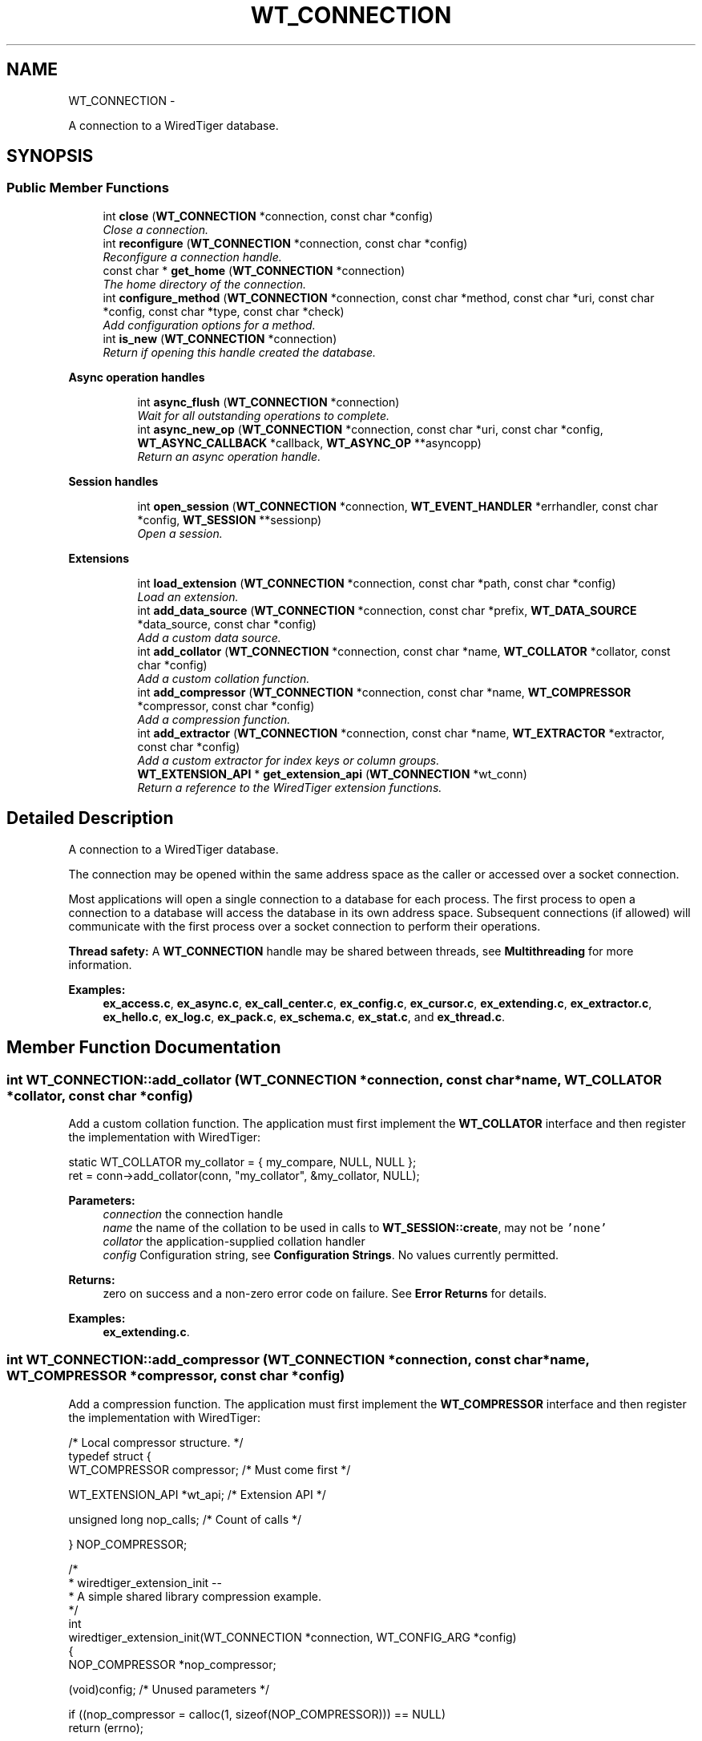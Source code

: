 .TH "WT_CONNECTION" 3 "Sat Apr 11 2015" "Version Version 2.5.3" "WiredTiger" \" -*- nroff -*-
.ad l
.nh
.SH NAME
WT_CONNECTION \- 
.PP
A connection to a WiredTiger database\&.  

.SH SYNOPSIS
.br
.PP
.SS "Public Member Functions"

.in +1c
.ti -1c
.RI "int \fBclose\fP (\fBWT_CONNECTION\fP *connection, const char *config)"
.br
.RI "\fIClose a connection\&. \fP"
.ti -1c
.RI "int \fBreconfigure\fP (\fBWT_CONNECTION\fP *connection, const char *config)"
.br
.RI "\fIReconfigure a connection handle\&. \fP"
.ti -1c
.RI "const char * \fBget_home\fP (\fBWT_CONNECTION\fP *connection)"
.br
.RI "\fIThe home directory of the connection\&. \fP"
.ti -1c
.RI "int \fBconfigure_method\fP (\fBWT_CONNECTION\fP *connection, const char *method, const char *uri, const char *config, const char *type, const char *check)"
.br
.RI "\fIAdd configuration options for a method\&. \fP"
.ti -1c
.RI "int \fBis_new\fP (\fBWT_CONNECTION\fP *connection)"
.br
.RI "\fIReturn if opening this handle created the database\&. \fP"
.in -1c
.PP
.RI "\fBAsync operation handles\fP"
.br

.in +1c
.in +1c
.ti -1c
.RI "int \fBasync_flush\fP (\fBWT_CONNECTION\fP *connection)"
.br
.RI "\fIWait for all outstanding operations to complete\&. \fP"
.ti -1c
.RI "int \fBasync_new_op\fP (\fBWT_CONNECTION\fP *connection, const char *uri, const char *config, \fBWT_ASYNC_CALLBACK\fP *callback, \fBWT_ASYNC_OP\fP **asyncopp)"
.br
.RI "\fIReturn an async operation handle\&. \fP"
.in -1c
.in -1c
.PP
.RI "\fBSession handles\fP"
.br

.in +1c
.in +1c
.ti -1c
.RI "int \fBopen_session\fP (\fBWT_CONNECTION\fP *connection, \fBWT_EVENT_HANDLER\fP *errhandler, const char *config, \fBWT_SESSION\fP **sessionp)"
.br
.RI "\fIOpen a session\&. \fP"
.in -1c
.in -1c
.PP
.RI "\fBExtensions\fP"
.br

.in +1c
.in +1c
.ti -1c
.RI "int \fBload_extension\fP (\fBWT_CONNECTION\fP *connection, const char *path, const char *config)"
.br
.RI "\fILoad an extension\&. \fP"
.ti -1c
.RI "int \fBadd_data_source\fP (\fBWT_CONNECTION\fP *connection, const char *prefix, \fBWT_DATA_SOURCE\fP *data_source, const char *config)"
.br
.RI "\fIAdd a custom data source\&. \fP"
.ti -1c
.RI "int \fBadd_collator\fP (\fBWT_CONNECTION\fP *connection, const char *name, \fBWT_COLLATOR\fP *collator, const char *config)"
.br
.RI "\fIAdd a custom collation function\&. \fP"
.ti -1c
.RI "int \fBadd_compressor\fP (\fBWT_CONNECTION\fP *connection, const char *name, \fBWT_COMPRESSOR\fP *compressor, const char *config)"
.br
.RI "\fIAdd a compression function\&. \fP"
.ti -1c
.RI "int \fBadd_extractor\fP (\fBWT_CONNECTION\fP *connection, const char *name, \fBWT_EXTRACTOR\fP *extractor, const char *config)"
.br
.RI "\fIAdd a custom extractor for index keys or column groups\&. \fP"
.ti -1c
.RI "\fBWT_EXTENSION_API\fP * \fBget_extension_api\fP (\fBWT_CONNECTION\fP *wt_conn)"
.br
.RI "\fIReturn a reference to the WiredTiger extension functions\&. \fP"
.in -1c
.in -1c
.SH "Detailed Description"
.PP 
A connection to a WiredTiger database\&. 

The connection may be opened within the same address space as the caller or accessed over a socket connection\&.
.PP
Most applications will open a single connection to a database for each process\&. The first process to open a connection to a database will access the database in its own address space\&. Subsequent connections (if allowed) will communicate with the first process over a socket connection to perform their operations\&.
.PP
\fBThread safety:\fP A \fBWT_CONNECTION\fP handle may be shared between threads, see \fBMultithreading\fP for more information\&. 
.PP
\fBExamples: \fP
.in +1c
\fBex_access\&.c\fP, \fBex_async\&.c\fP, \fBex_call_center\&.c\fP, \fBex_config\&.c\fP, \fBex_cursor\&.c\fP, \fBex_extending\&.c\fP, \fBex_extractor\&.c\fP, \fBex_hello\&.c\fP, \fBex_log\&.c\fP, \fBex_pack\&.c\fP, \fBex_schema\&.c\fP, \fBex_stat\&.c\fP, and \fBex_thread\&.c\fP\&.
.SH "Member Function Documentation"
.PP 
.SS "int WT_CONNECTION::add_collator (\fBWT_CONNECTION\fP *connection, const char *name, \fBWT_COLLATOR\fP *collator, const char *config)"

.PP
Add a custom collation function\&. The application must first implement the \fBWT_COLLATOR\fP interface and then register the implementation with WiredTiger:
.PP
.PP
.nf
    static WT_COLLATOR my_collator = { my_compare, NULL, NULL };
        ret = conn->add_collator(conn, "my_collator", &my_collator, NULL);
.fi
.PP
 
.PP
\fBParameters:\fP
.RS 4
\fIconnection\fP the connection handle 
.br
\fIname\fP the name of the collation to be used in calls to \fBWT_SESSION::create\fP, may not be \fC'none'\fP 
.br
\fIcollator\fP the application-supplied collation handler 
.br
\fIconfig\fP Configuration string, see \fBConfiguration Strings\fP\&. No values currently permitted\&. 
.RE
.PP
\fBReturns:\fP
.RS 4
zero on success and a non-zero error code on failure\&. See \fBError Returns\fP for details\&. 
.RE
.PP

.PP
\fBExamples: \fP
.in +1c
\fBex_extending\&.c\fP\&.
.SS "int WT_CONNECTION::add_compressor (\fBWT_CONNECTION\fP *connection, const char *name, \fBWT_COMPRESSOR\fP *compressor, const char *config)"

.PP
Add a compression function\&. The application must first implement the \fBWT_COMPRESSOR\fP interface and then register the implementation with WiredTiger:
.PP
.PP
.nf
/* Local compressor structure\&. */
typedef struct {
        WT_COMPRESSOR compressor;               /* Must come first */

        WT_EXTENSION_API *wt_api;               /* Extension API */

        unsigned long nop_calls;                /* Count of calls */

} NOP_COMPRESSOR;
.fi
.PP
 
.PP
.nf
/*
 * wiredtiger_extension_init --
 *      A simple shared library compression example\&.
 */
int
wiredtiger_extension_init(WT_CONNECTION *connection, WT_CONFIG_ARG *config)
{
        NOP_COMPRESSOR *nop_compressor;

        (void)config;                           /* Unused parameters */

        if ((nop_compressor = calloc(1, sizeof(NOP_COMPRESSOR))) == NULL)
                return (errno);

        /*
         * Allocate a local compressor structure, with a WT_COMPRESSOR structure
         * as the first field, allowing us to treat references to either type of
         * structure as a reference to the other type\&.
         *
         * This could be simplified if only a single database is opened in the
         * application, we could use a static WT_COMPRESSOR structure, and a
         * static reference to the WT_EXTENSION_API methods, then we don't need
         * to allocate memory when the compressor is initialized or free it when
         * the compressor is terminated\&.  However, this approach is more general
         * purpose and supports multiple databases per application\&.
         */
        nop_compressor->compressor\&.compress = nop_compress;
        nop_compressor->compressor\&.compress_raw = NULL;
        nop_compressor->compressor\&.decompress = nop_decompress;
        nop_compressor->compressor\&.pre_size = nop_pre_size;
        nop_compressor->compressor\&.terminate = nop_terminate;

        nop_compressor->wt_api = connection->get_extension_api(connection);

                                                /* Load the compressor */
        return (connection->add_compressor(
            connection, "nop", (WT_COMPRESSOR *)nop_compressor, NULL));
}

.fi
.PP
 
.PP
\fBParameters:\fP
.RS 4
\fIconnection\fP the connection handle 
.br
\fIname\fP the name of the compression function to be used in calls to \fBWT_SESSION::create\fP, may not be \fC'none'\fP 
.br
\fIcompressor\fP the application-supplied compression handler 
.br
\fIconfig\fP Configuration string, see \fBConfiguration Strings\fP\&. No values currently permitted\&. 
.RE
.PP
\fBReturns:\fP
.RS 4
zero on success and a non-zero error code on failure\&. See \fBError Returns\fP for details\&. 
.RE
.PP

.SS "int WT_CONNECTION::add_data_source (\fBWT_CONNECTION\fP *connection, const char *prefix, \fBWT_DATA_SOURCE\fP *data_source, const char *config)"

.PP
Add a custom data source\&. See \fBCustom Data Sources\fP for more information\&.
.PP
The application must first implement the \fBWT_DATA_SOURCE\fP interface and then register the implementation with WiredTiger:
.PP
.PP
.nf
     static WT_DATA_SOURCE my_dsrc = {
                my_create,
                my_compact,
                my_drop,
                my_open_cursor,
                my_rename,
                my_salvage,
                my_truncate,
                my_range_truncate,
                my_verify,
                my_checkpoint,
                my_terminate
        };
        ret = conn->add_data_source(conn, "dsrc:", &my_dsrc, NULL);
.fi
.PP
 
.PP
\fBParameters:\fP
.RS 4
\fIconnection\fP the connection handle 
.br
\fIprefix\fP the URI prefix for this data source, e\&.g\&., 'file:' 
.br
\fIdata_source\fP the application-supplied implementation of \fBWT_DATA_SOURCE\fP to manage this data source\&. 
.br
\fIconfig\fP Configuration string, see \fBConfiguration Strings\fP\&. No values currently permitted\&. 
.RE
.PP
\fBReturns:\fP
.RS 4
zero on success and a non-zero error code on failure\&. See \fBError Returns\fP for details\&. 
.RE
.PP

.SS "int WT_CONNECTION::add_extractor (\fBWT_CONNECTION\fP *connection, const char *name, \fBWT_EXTRACTOR\fP *extractor, const char *config)"

.PP
Add a custom extractor for index keys or column groups\&. The application must first implement the \fBWT_EXTRACTOR\fP interface and then register the implementation with WiredTiger:
.PP
.PP
.nf
     static WT_EXTRACTOR my_extractor = {my_extract, NULL, NULL};

        ret = conn->add_extractor(conn, "my_extractor", &my_extractor, NULL);
.fi
.PP
 
.PP
\fBParameters:\fP
.RS 4
\fIconnection\fP the connection handle 
.br
\fIname\fP the name of the extractor to be used in calls to \fBWT_SESSION::create\fP, may not be \fC'none'\fP 
.br
\fIextractor\fP the application-supplied extractor 
.br
\fIconfig\fP Configuration string, see \fBConfiguration Strings\fP\&. No values currently permitted\&. 
.RE
.PP
\fBReturns:\fP
.RS 4
zero on success and a non-zero error code on failure\&. See \fBError Returns\fP for details\&. 
.RE
.PP

.PP
\fBExamples: \fP
.in +1c
\fBex_extractor\&.c\fP\&.
.SS "int WT_CONNECTION::async_flush (\fBWT_CONNECTION\fP *connection)"

.PP
Wait for all outstanding operations to complete\&. 
.PP
.nf
 /* Wait for all outstanding operations to complete\&. */
        ret = conn->async_flush(conn);

.fi
.PP
 
.PP
\fBParameters:\fP
.RS 4
\fIconnection\fP the connection handle 
.RE
.PP
\fBReturns:\fP
.RS 4
zero on success and a non-zero error code on failure\&. See \fBError Returns\fP for details\&. 
.RE
.PP

.PP
\fBExamples: \fP
.in +1c
\fBex_async\&.c\fP\&.
.SS "int WT_CONNECTION::async_new_op (\fBWT_CONNECTION\fP *connection, const char *uri, const char *config, \fBWT_ASYNC_CALLBACK\fP *callback, \fBWT_ASYNC_OP\fP **asyncopp)"

.PP
Return an async operation handle\&. 
.PP
.nf
          while ((ret = conn->async_new_op(conn,
                    "table:async", NULL, &ex_asynckeys\&.iface, &op)) != 0) {
                        /*
                         * If we used up all the handles, pause and retry to
                         * give the workers a chance to catch up\&.
                         */
                        fprintf(stderr,
                            "asynchronous operation handle not available\n");
                        if (ret == EBUSY)
                                sleep(1);
                        else
                                return (ret);
                }

.fi
.PP
 
.PP
\fBParameters:\fP
.RS 4
\fIconnection\fP the connection handle 
.br
\fIuri\fP the connection handle 
.br
\fIconfig\fP Configuration string, see \fBConfiguration Strings\fP\&. Permitted values: NameEffectValues \fCappend\fPappend the value as a new record, creating a new record number key; valid only for operations with record number keys\&.a boolean flag; default \fCfalse\fP\&. \fCoverwrite\fPconfigures whether the cursor's insert, update and remove methods check the existing state of the record\&. If \fCoverwrite\fP is \fCfalse\fP, \fBWT_CURSOR::insert\fP fails with \fBWT_DUPLICATE_KEY\fP if the record exists, \fBWT_CURSOR::update\fP and \fBWT_CURSOR::remove\fP fail with \fBWT_NOTFOUND\fP if the record does not exist\&.a boolean flag; default \fCtrue\fP\&. \fCraw\fPignore the encodings for the key and value, manage data as if the formats were \fC'u'\fP\&. See \fBRaw mode\fP for details\&.a boolean flag; default \fCfalse\fP\&. \fCtimeout\fPmaximum amount of time to allow for compact in seconds\&. The actual amount of time spent in compact may exceed the configured value\&. A value of zero disables the timeout\&.an integer; default \fC1200\fP\&. 
.br
\fIcallback\fP the operation callback 
.br
\fIasyncopp\fP the new op handle 
.RE
.PP
\fBReturns:\fP
.RS 4
zero on success and a non-zero error code on failure\&. See \fBError Returns\fP for details\&. If there are no available handles, \fCEBUSY\fP is returned\&. 
.RE
.PP

.PP
\fBExamples: \fP
.in +1c
\fBex_async\&.c\fP\&.
.SS "int WT_CONNECTION::close (\fBWT_CONNECTION\fP *connection, const char *config)"

.PP
Close a connection\&. Any open sessions will be closed\&.
.PP
.PP
.nf
       ret = conn->close(conn, NULL);
.fi
.PP
 
.PP
\fBParameters:\fP
.RS 4
\fIconnection\fP the connection handle 
.br
\fIconfig\fP Configuration string, see \fBConfiguration Strings\fP\&. Permitted values: NameEffectValues \fCleak_memory\fPdon't free memory during close\&.a boolean flag; default \fCfalse\fP\&. 
.RE
.PP
\fBReturns:\fP
.RS 4
zero on success and a non-zero error code on failure\&. See \fBError Returns\fP for details\&. 
.RE
.PP

.PP
\fBExamples: \fP
.in +1c
\fBex_access\&.c\fP, \fBex_async\&.c\fP, \fBex_call_center\&.c\fP, \fBex_config\&.c\fP, \fBex_cursor\&.c\fP, \fBex_extending\&.c\fP, \fBex_extractor\&.c\fP, \fBex_hello\&.c\fP, \fBex_log\&.c\fP, \fBex_pack\&.c\fP, \fBex_schema\&.c\fP, \fBex_stat\&.c\fP, and \fBex_thread\&.c\fP\&.
.SS "int WT_CONNECTION::configure_method (\fBWT_CONNECTION\fP *connection, const char *method, const char *uri, const char *config, const char *type, const char *check)"

.PP
Add configuration options for a method\&. See \fBCreating data-specific configuration strings\fP for more information\&.
.PP
.PP
.nf
       /*
         * Applications opening a cursor for the data-source object "my_data"
         * have an additional configuration option "entries", which is an
         * integer type, defaults to 5, and must be an integer between 1 and 10\&.
         */
        ret = conn->configure_method(conn,
            "session\&.open_cursor",
            "my_data:", "entries=5", "int", "min=1,max=10");

        /*
         * Applications opening a cursor for the data-source object "my_data"
         * have an additional configuration option "devices", which is a list
         * of strings\&.
         */
        ret = conn->configure_method(conn,
            "session\&.open_cursor", "my_data:", "devices", "list", NULL);
.fi
.PP
 
.PP
\fBParameters:\fP
.RS 4
\fIconnection\fP the connection handle 
.br
\fImethod\fP the name of the method 
.br
\fIuri\fP the object type or NULL for all object types 
.br
\fIconfig\fP the additional configuration's name and default value 
.br
\fItype\fP the additional configuration's type (must be one of \fC'boolean'\\\fP, \fC'int'\fP, \fC'list'\fP or \fC'string'\fP) 
.br
\fIcheck\fP the additional configuration check string, or NULL if none 
.RE
.PP
\fBReturns:\fP
.RS 4
zero on success and a non-zero error code on failure\&. See \fBError Returns\fP for details\&. 
.RE
.PP

.SS "\fBWT_EXTENSION_API\fP* WT_CONNECTION::get_extension_api (\fBWT_CONNECTION\fP *wt_conn)"

.PP
Return a reference to the WiredTiger extension functions\&. 
.PP
.nf
#include <wiredtiger_ext\&.h>

static WT_EXTENSION_API *wt_api;

static void
my_data_source_init(WT_CONNECTION *connection)
{
        wt_api = connection->get_extension_api(connection);
}

.fi
.PP
 
.PP
\fBParameters:\fP
.RS 4
\fIwt_conn\fP the \fBWT_CONNECTION\fP handle 
.RE
.PP
\fBReturns:\fP
.RS 4
a reference to a \fBWT_EXTENSION_API\fP structure\&. 
.RE
.PP

.SS "const char* WT_CONNECTION::get_home (\fBWT_CONNECTION\fP *connection)"

.PP
The home directory of the connection\&. 
.PP
.nf
 printf("The database home is %s\n", conn->get_home(conn));

.fi
.PP
 
.PP
\fBParameters:\fP
.RS 4
\fIconnection\fP the connection handle 
.RE
.PP
\fBReturns:\fP
.RS 4
a pointer to a string naming the home directory 
.RE
.PP

.SS "int WT_CONNECTION::is_new (\fBWT_CONNECTION\fP *connection)"

.PP
Return if opening this handle created the database\&. 
.PP
.nf
   if (conn->is_new(conn)) {
                /* First time initialization\&. */
        }

.fi
.PP
 
.PP
\fBParameters:\fP
.RS 4
\fIconnection\fP the connection handle 
.RE
.PP
\fBReturns:\fP
.RS 4
false (zero) if the connection existed before the call to \fBwiredtiger_open\fP, true (non-zero) if it was created by opening this handle\&. 
.RE
.PP

.SS "int WT_CONNECTION::load_extension (\fBWT_CONNECTION\fP *connection, const char *path, const char *config)"

.PP
Load an extension\&. 
.PP
.nf
     ret = conn->load_extension(conn, "my_extension\&.dll", NULL);

        ret = conn->load_extension(conn,
            "datasource/libdatasource\&.so",
            "config=[device=/dev/sd1,alignment=64]");

.fi
.PP
 
.PP
\fBParameters:\fP
.RS 4
\fIconnection\fP the connection handle 
.br
\fIpath\fP the filename of the extension module, or \fC'local'\fP to search the current application binary for the initialization function, see \fBExtending WiredTiger\fP for more details\&. 
.br
\fIconfig\fP Configuration string, see \fBConfiguration Strings\fP\&. Permitted values: NameEffectValues \fCconfig\fPconfiguration string passed to the entry point of the extension as its WT_CONFIG_ARG argument\&.a string; default empty\&. \fCentry\fPthe entry point of the extension, called to initialize the extension when it is loaded\&. The signature of the function must match \fBwiredtiger_extension_init\fP\&.a string; default \fCwiredtiger_extension_init\fP\&. \fCterminate\fPan optional function in the extension that is called before the extension is unloaded during \fBWT_CONNECTION::close\fP\&. The signature of the function must match \fBwiredtiger_extension_terminate\fP\&.a string; default \fCwiredtiger_extension_terminate\fP\&. 
.RE
.PP
\fBReturns:\fP
.RS 4
zero on success and a non-zero error code on failure\&. See \fBError Returns\fP for details\&. 
.RE
.PP

.SS "int WT_CONNECTION::open_session (\fBWT_CONNECTION\fP *connection, \fBWT_EVENT_HANDLER\fP *errhandler, const char *config, \fBWT_SESSION\fP **sessionp)"

.PP
Open a session\&. 
.PP
.nf
    WT_SESSION *session;
        ret = conn->open_session(conn, NULL, NULL, &session);

.fi
.PP
 
.PP
\fBParameters:\fP
.RS 4
\fIconnection\fP the connection handle 
.br
\fIerrhandler\fP An error handler\&. If \fCNULL\fP, the connection's error handler is used 
.br
\fIconfig\fP Configuration string, see \fBConfiguration Strings\fP\&. Permitted values: NameEffectValues \fCisolation\fPthe default isolation level for operations in this session\&.a string, chosen from the following options: \fC'read-uncommitted'\fP, \fC'read-committed'\fP, \fC'snapshot'\fP; default \fCread-committed\fP\&. 
.br
\fIsessionp\fP the new session handle 
.RE
.PP
\fBReturns:\fP
.RS 4
zero on success and a non-zero error code on failure\&. See \fBError Returns\fP for details\&. 
.RE
.PP

.PP
\fBExamples: \fP
.in +1c
\fBex_access\&.c\fP, \fBex_async\&.c\fP, \fBex_call_center\&.c\fP, \fBex_config\&.c\fP, \fBex_cursor\&.c\fP, \fBex_extending\&.c\fP, \fBex_extractor\&.c\fP, \fBex_hello\&.c\fP, \fBex_log\&.c\fP, \fBex_pack\&.c\fP, \fBex_schema\&.c\fP, \fBex_stat\&.c\fP, and \fBex_thread\&.c\fP\&.
.SS "int WT_CONNECTION::reconfigure (\fBWT_CONNECTION\fP *connection, const char *config)"

.PP
Reconfigure a connection handle\&. 
.PP
.nf
      ret = conn->reconfigure(conn, "eviction_target=75");

.fi
.PP
 
.PP
\fBParameters:\fP
.RS 4
\fIconnection\fP the connection handle 
.br
\fIconfig\fP Configuration string, see \fBConfiguration Strings\fP\&. Permitted values: NameEffectValues \fCasync = (\fPasynchronous operations configuration options\&.a set of related configuration options defined below\&. \fC    enabled\fPenable asynchronous operation\&.a boolean flag; default \fCfalse\fP\&. \fC    ops_max\fPmaximum number of expected simultaneous asynchronous operations\&.an integer between 1 and 4096; default \fC1024\fP\&. \fC    threads\fPthe number of worker threads to service asynchronous requests\&.an integer between 1 and 20; default \fC2\fP\&. \fC )\fP\fCcache_overhead\fPassume the heap allocator overhead is the specified percentage, and adjust the cache usage by that amount (for example, if there is 10GB of data in cache, a percentage of 10 means WiredTiger treats this as 11GB)\&. This value is configurable because different heap allocators have different overhead and different workloads will have different heap allocation sizes and patterns, therefore applications may need to adjust this value based on allocator choice and behavior in measured workloads\&.an integer between 0 and 30; default \fC8\fP\&. \fCcache_size\fPmaximum heap memory to allocate for the cache\&. A database should configure either \fCcache_size\fP or \fCshared_cache\fP but not both\&.an integer between 1MB and 10TB; default \fC100MB\fP\&. \fCcheckpoint = (\fPperiodically checkpoint the database\&.a set of related configuration options defined below\&. \fC    log_size\fPwait for this amount of log record bytes to be written to the log between each checkpoint\&. A database can configure both log_size and wait to set an upper bound for checkpoints; setting this value above 0 configures periodic checkpoints\&.an integer between 0 and 2GB; default \fC0\fP\&. \fC    name\fPthe checkpoint name\&.a string; default \fC'WiredTigerCheckpoint'\fP\&. \fC    wait\fPseconds to wait between each checkpoint; setting this value above 0 configures periodic checkpoints\&.an integer between 0 and 100000; default \fC0\fP\&. \fC )\fP\fCerror_prefix\fPprefix string for error messages\&.a string; default empty\&. \fCeviction = (\fPeviction configuration options\&.a set of related configuration options defined below\&. \fC    threads_max\fPmaximum number of threads WiredTiger will start to help evict pages from cache\&. The number of threads started will vary depending on the current eviction load\&.an integer between 1 and 20; default \fC1\fP\&. \fC    threads_min\fPminimum number of threads WiredTiger will start to help evict pages from cache\&. The number of threads currently running will vary depending on the current eviction load\&.an integer between 1 and 20; default \fC1\fP\&. \fC )\fP\fCeviction_dirty_target\fPcontinue evicting until the cache has less dirty memory than the value, as a percentage of the total cache size\&. Dirty pages will only be evicted if the cache is full enough to trigger eviction\&.an integer between 10 and 99; default \fC80\fP\&. \fCeviction_target\fPcontinue evicting until the cache has less total memory than the value, as a percentage of the total cache size\&. Must be less than \fCeviction_trigger\fP\&.an integer between 10 and 99; default \fC80\fP\&. \fCeviction_trigger\fPtrigger eviction when the cache is using this much memory, as a percentage of the total cache size\&.an integer between 10 and 99; default \fC95\fP\&. \fCfile_manager = (\fPcontrol how file handles are managed\&.a set of related configuration options defined below\&. \fC    close_handle_minimum\fPnumber of handles open before the file manager will look for handles to close\&.a string; default \fC250\fP\&. \fC    close_idle_time\fPamount of time in seconds a file handle needs to be idle before attempting to close it\&.an integer between 1 and 100000; default \fC30\fP\&. \fC    close_scan_interval\fPinterval in seconds at which to check for files that are inactive and close them\&.an integer between 1 and 100000; default \fC10\fP\&. \fC )\fP\fClsm_manager = (\fPconfigure database wide options for LSM tree management\&.a set of related configuration options defined below\&. \fC    merge\fPmerge LSM chunks where possible\&.a boolean flag; default \fCtrue\fP\&. \fC    worker_thread_max\fPConfigure a set of threads to manage merging LSM trees in the database\&.an integer between 3 and 20; default \fC4\fP\&. \fC )\fP\fCshared_cache = (\fPshared cache configuration options\&. A database should configure either a cache_size or a shared_cache not both\&.a set of related configuration options defined below\&. \fC    chunk\fPthe granularity that a shared cache is redistributed\&.an integer between 1MB and 10TB; default \fC10MB\fP\&. \fC    name\fPthe name of a cache that is shared between databases or \fC'none'\fP when no shared cache is configured\&.a string; default \fCnone\fP\&. \fC    reserve\fPamount of cache this database is guaranteed to have available from the shared cache\&. This setting is per database\&. Defaults to the chunk size\&.an integer; default \fC0\fP\&. \fC    size\fPmaximum memory to allocate for the shared cache\&. Setting this will update the value if one is already set\&.an integer between 1MB and 10TB; default \fC500MB\fP\&. \fC )\fP\fCstatistics\fPMaintain database statistics, which may impact performance\&. Choosing 'all' maintains all statistics regardless of cost, 'fast' maintains a subset of statistics that are relatively inexpensive, 'none' turns off all statistics\&. The 'clear' configuration resets statistics after they are gathered, where appropriate (for example, a cache size statistic is not cleared, while the count of cursor insert operations will be cleared)\&. When 'clear' is configured for the database, gathered statistics are reset each time a statistics cursor is used to gather statistics, as well as each time statistics are logged using the \fCstatistics_log\fP configuration\&. See \fBStatistics\fP for more information\&.a list, with values chosen from the following options: \fC'all'\fP, \fC'fast'\fP, \fC'none'\fP, \fC'clear'\fP; default \fCnone\fP\&. \fCstatistics_log = (\fPlog any statistics the database is configured to maintain, to a file\&. See \fBStatistics\fP for more information\&.a set of related configuration options defined below\&. \fC    on_close\fPlog statistics on database close\&.a boolean flag; default \fCfalse\fP\&. \fC    path\fPthe pathname to a file into which the log records are written, may contain ISO C standard strftime conversion specifications\&. If the value is not an absolute path name, the file is created relative to the database home\&.a string; default \fC'WiredTigerStat\&.%d\&.%H'\fP\&. \fC    sources\fPif non-empty, include statistics for the list of data source URIs, if they are open at the time of the statistics logging\&. The list may include URIs matching a single data source ('table:mytable'), or a URI matching all data sources of a particular type ('table:')\&.a list of strings; default empty\&. \fC    timestamp\fPa timestamp prepended to each log record, may contain strftime conversion specifications\&.a string; default \fC'%b %d %H:%M:%S'\fP\&. \fC    wait\fPseconds to wait between each write of the log records; setting this value above 0 configures statistics logging\&.an integer between 0 and 100000; default \fC0\fP\&. \fC )\fP\fCverbose\fPenable messages for various events\&. Only available if WiredTiger is configured with --enable-verbose\&. Options are given as a list, such as \fC'verbose=[evictserver,read]'\fP\&.a list, with values chosen from the following options: \fC'api'\fP, \fC'block'\fP, \fC'checkpoint'\fP, \fC'compact'\fP, \fC'evict'\fP, \fC'evictserver'\fP, \fC'fileops'\fP, \fC'log'\fP, \fC'lsm'\fP, \fC'metadata'\fP, \fC'mutex'\fP, \fC'overflow'\fP, \fC'read'\fP, \fC'reconcile'\fP, \fC'recovery'\fP, \fC'salvage'\fP, \fC'shared_cache'\fP, \fC'split'\fP, \fC'temporary'\fP, \fC'transaction'\fP, \fC'verify'\fP, \fC'version'\fP, \fC'write'\fP; default empty\&. 
.RE
.PP
\fBReturns:\fP
.RS 4
zero on success and a non-zero error code on failure\&. See \fBError Returns\fP for details\&. 
.RE
.PP


.SH "Author"
.PP 
Generated automatically by Doxygen for WiredTiger from the source code\&.

